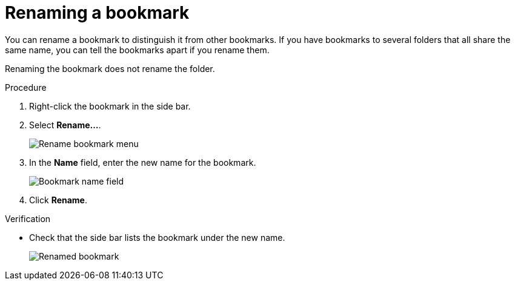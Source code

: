 :_mod-docs-content-type: PROCEDURE
:experimental:

[id="renaming-a-bookmark_{context}"]
= Renaming a bookmark

You can rename a bookmark to distinguish it from other bookmarks. If you have bookmarks to several folders that all share the same name, you can tell the bookmarks apart if you rename them.

Renaming the bookmark does not rename the folder.

.Procedure

. Right-click the bookmark in the side bar.

. Select *Rename…*.
+
image::rename-bookmark-menu.png[Rename bookmark menu]

. In the *Name* field, enter the new name for the bookmark.
+
image::rename-bookmark-text.png[Bookmark name field]

. Click btn:[Rename].

.Verification

* Check that the side bar lists the bookmark under the new name.
+
image::renamed-bookmark.png[Renamed bookmark]